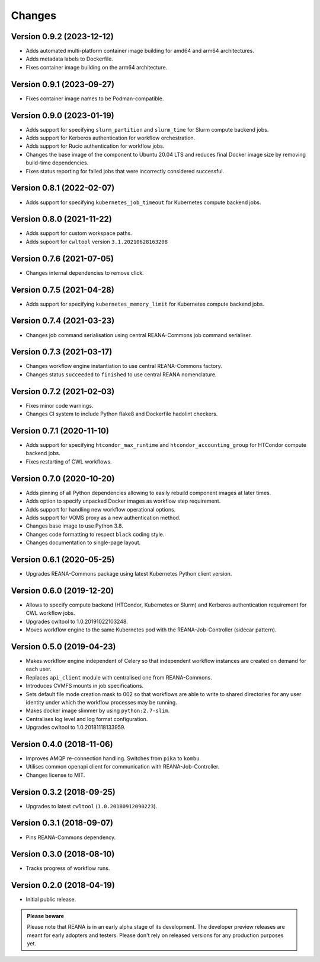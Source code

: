 Changes
=======

Version 0.9.2 (2023-12-12)
--------------------------

- Adds automated multi-platform container image building for amd64 and arm64 architectures.
- Adds metadata labels to Dockerfile.
- Fixes container image building on the arm64 architecture.

Version 0.9.1 (2023-09-27)
--------------------------

- Fixes container image names to be Podman-compatible.

Version 0.9.0 (2023-01-19)
--------------------------

- Adds support for specifying ``slurm_partition`` and ``slurm_time`` for Slurm compute backend jobs.
- Adds support for Kerberos authentication for workflow orchestration.
- Adds support for Rucio authentication for workflow jobs.
- Changes the base image of the component to Ubuntu 20.04 LTS and reduces final Docker image size by removing build-time dependencies.
- Fixes status reporting for failed jobs that were incorrectly considered successful.

Version 0.8.1 (2022-02-07)
--------------------------

- Adds support for specifying ``kubernetes_job_timeout`` for Kubernetes compute backend jobs.

Version 0.8.0 (2021-11-22)
--------------------------

- Adds support for custom workspace paths.
- Adds supoort for ``cwltool`` version ``3.1.20210628163208``

Version 0.7.6 (2021-07-05)
--------------------------

- Changes internal dependencies to remove click.

Version 0.7.5 (2021-04-28)
--------------------------

- Adds support for specifying ``kubernetes_memory_limit`` for Kubernetes compute backend jobs.

Version 0.7.4 (2021-03-23)
--------------------------

- Changes job command serialisation using central REANA-Commons job command serialiser.

Version 0.7.3 (2021-03-17)
--------------------------

- Changes workflow engine instantiation to use central REANA-Commons factory.
- Changes status ``succeeded`` to ``finished`` to use central REANA nomenclature.

Version 0.7.2 (2021-02-03)
--------------------------

- Fixes minor code warnings.
- Changes CI system to include Python flake8 and Dockerfile hadolint checkers.

Version 0.7.1 (2020-11-10)
--------------------------

- Adds support for specifying ``htcondor_max_runtime`` and ``htcondor_accounting_group`` for HTCondor compute backend jobs.
- Fixes restarting of CWL workflows.

Version 0.7.0 (2020-10-20)
--------------------------

- Adds pinning of all Python dependencies allowing to easily rebuild component images at later times.
- Adds option to specify unpacked Docker images as workflow step requirement.
- Adds support for handling new workflow operational options.
- Adds support for VOMS proxy as a new authentication method.
- Changes base image to use Python 3.8.
- Changes code formatting to respect ``black`` coding style.
- Changes documentation to single-page layout.

Version 0.6.1 (2020-05-25)
--------------------------

- Upgrades REANA-Commons package using latest Kubernetes Python client version.

Version 0.6.0 (2019-12-20)
--------------------------

- Allows to specify compute backend (HTCondor, Kubernetes or Slurm) and
  Kerberos authentication requirement for CWL workflow jobs.
- Upgrades cwltool to 1.0.20191022103248.
- Moves workflow engine to the same Kubernetes pod with the REANA-Job-Controller
  (sidecar pattern).

Version 0.5.0 (2019-04-23)
--------------------------

- Makes workflow engine independent of Celery so that independent workflow
  instances are created on demand for each user.
- Replaces ``api_client`` module with centralised one from REANA-Commons.
- Introduces CVMFS mounts in job specifications.
- Sets default file mode creation mask to 002 so that workflows are able to
  write to shared directories for any user identity under which the workflow
  processes may be running.
- Makes docker image slimmer by using ``python:2.7-slim``.
- Centralises log level and log format configuration.
- Upgrades cwltool to 1.0.20181118133959.

Version 0.4.0 (2018-11-06)
--------------------------

- Improves AMQP re-connection handling. Switches from ``pika`` to ``kombu``.
- Utilises common openapi client for communication with REANA-Job-Controller.
- Changes license to MIT.

Version 0.3.2 (2018-09-25)
--------------------------

- Upgrades to latest ``cwltool`` (``1.0.20180912090223``).

Version 0.3.1 (2018-09-07)
--------------------------

- Pins REANA-Commons dependency.

Version 0.3.0 (2018-08-10)
--------------------------

- Tracks progress of workflow runs.

Version 0.2.0 (2018-04-19)
--------------------------

- Initial public release.

.. admonition:: Please beware

   Please note that REANA is in an early alpha stage of its development. The
   developer preview releases are meant for early adopters and testers. Please
   don't rely on released versions for any production purposes yet.

